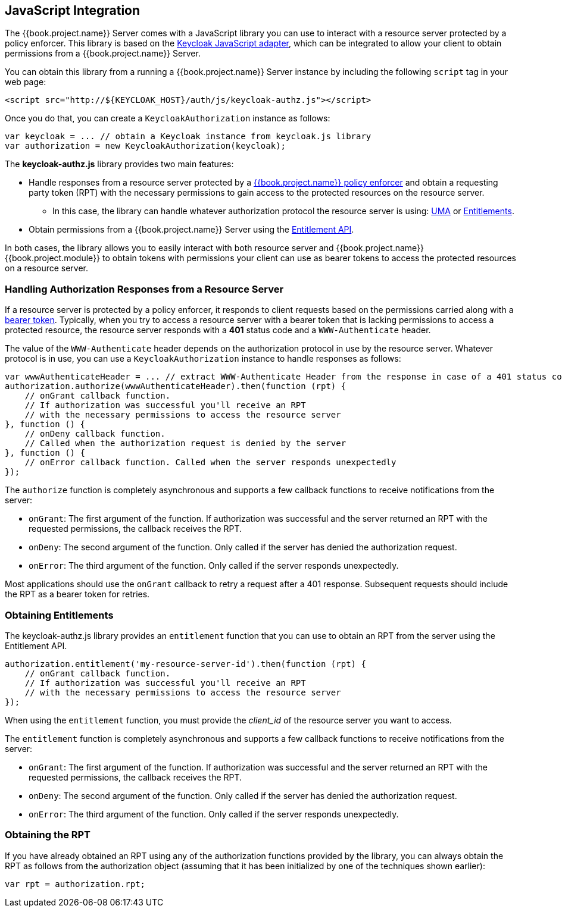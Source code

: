 == JavaScript Integration

The {{book.project.name}} Server comes with a JavaScript library you can use to interact with a resource server protected by a policy enforcer.
This library is based on the https://keycloak.gitbooks.io/securing-client-applications-guide/content/topics/oidc/javascript-adapter.html[Keycloak JavaScript adapter], which can be integrated to allow your client to obtain permissions from a {{book.project.name}} Server.

You can obtain this library from a running a {{book.project.name}} Server instance by including the following `script` tag in your web page:

```html
<script src="http://${KEYCLOAK_HOST}/auth/js/keycloak-authz.js"></script>
```
Once you do that, you can create a `KeycloakAuthorization` instance as follows:

```javascript
var keycloak = ... // obtain a Keycloak instance from keycloak.js library
var authorization = new KeycloakAuthorization(keycloak);
```
The *keycloak-authz.js* library provides two main features:

* Handle responses from a resource server protected by a link:overview.html[{{book.project.name}} policy enforcer] and obtain a requesting party token (RPT) with the necessary permissions to gain access to the protected resources on the resource server.

** In this case, the library can handle whatever authorization protocol the resource server is using: link:../service/authorization/authorization-api.html[UMA] or link:../service/entitlement/entitlement-api.html[Entitlements].

* Obtain permissions from a {{book.project.name}} Server using the link:../service/entitlement/entitlement-api.html[Entitlement API].

In both cases, the library allows you to easily interact with both resource server and {{book.project.name}} {{book.project.module}} to obtain tokens with
permissions your client can use as bearer tokens to access the protected resources on a resource server.

=== Handling Authorization Responses from a Resource Server

If a resource server is protected by a policy enforcer, it responds to client requests based on the permissions carried along with a link:keycloak-enforcement-bearer.html[bearer token].
Typically, when you try to access a resource server with a bearer token that is lacking permissions to access a protected resource, the resource server
responds with a *401* status code and a `WWW-Authenticate` header.

The value of the `WWW-Authenticate` header depends on the authorization protocol in use by the resource server. Whatever protocol is in use, you can use a `KeycloakAuthorization` instance to handle responses as follows:

```javascript
var wwwAuthenticateHeader = ... // extract WWW-Authenticate Header from the response in case of a 401 status code
authorization.authorize(wwwAuthenticateHeader).then(function (rpt) {
    // onGrant callback function.
    // If authorization was successful you'll receive an RPT
    // with the necessary permissions to access the resource server
}, function () {
    // onDeny callback function.
    // Called when the authorization request is denied by the server
}, function () {
    // onError callback function. Called when the server responds unexpectedly
});
```

The `authorize` function is completely asynchronous and supports a few callback functions to receive notifications from the server:

* `onGrant`: The first argument of the function. If authorization was successful and the server returned an RPT with the requested permissions, the callback receives the RPT.
* `onDeny`: The second argument of the function. Only called if the server has denied the authorization request.
* `onError`: The third argument of the function. Only called if the server responds unexpectedly.

Most applications should use the `onGrant` callback to retry a request after a 401 response. Subsequent requests should include the RPT as a bearer token for retries.

=== Obtaining Entitlements

The keycloak-authz.js library provides an `entitlement` function that you can use to obtain an RPT from the server using the Entitlement API.

```json
authorization.entitlement('my-resource-server-id').then(function (rpt) {
    // onGrant callback function.
    // If authorization was successful you'll receive an RPT
    // with the necessary permissions to access the resource server
});
```
When using the `entitlement` function, you must provide the _client_id_ of the resource server you want to access.

The `entitlement` function is completely asynchronous and supports a few callback functions to receive notifications from the server:

* `onGrant`: The first argument of the function. If authorization was successful and the server returned an RPT with the requested permissions, the callback receives the RPT.
* `onDeny`: The second argument of the function. Only called if the server has denied the authorization request.
* `onError`: The third argument of the function. Only called if the server responds unexpectedly.

=== Obtaining the RPT

If you have already obtained an RPT using any of the authorization functions provided by the library, you can always obtain the RPT as follows from the authorization object (assuming that it has been initialized by one of the techniques shown earlier):

```javascript
var rpt = authorization.rpt;
```
